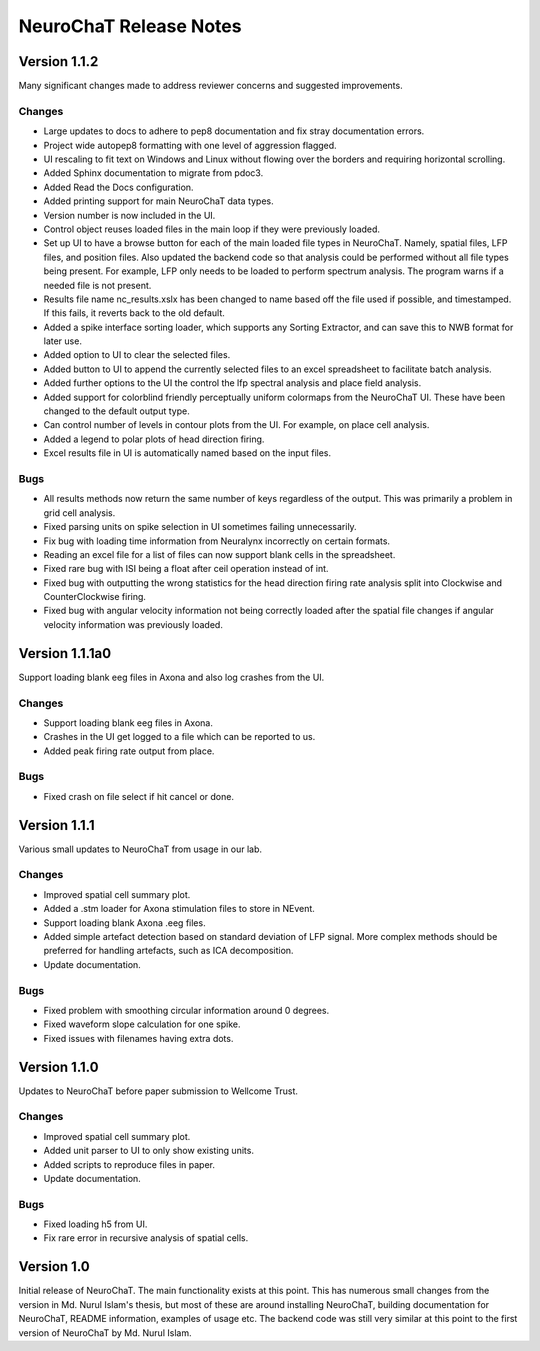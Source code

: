 =======================
NeuroChaT Release Notes
=======================

Version 1.1.2
=============
Many significant changes made to address reviewer concerns and suggested improvements.

Changes
-------
- Large updates to docs to adhere to pep8 documentation and fix stray documentation errors.
- Project wide autopep8 formatting with one level of aggression flagged.
- UI rescaling to fit text on Windows and Linux without flowing over the borders and requiring horizontal scrolling.
- Added Sphinx documentation to migrate from pdoc3.
- Added Read the Docs configuration.
- Added printing support for main NeuroChaT data types.
- Version number is now included in the UI.
- Control object reuses loaded files in the main loop if they were previously loaded.
- Set up UI to have a browse button for each of the main loaded file types in NeuroChaT. Namely, spatial files, LFP files, and position files. Also updated the backend code so that analysis could be performed without all file types being present. For example, LFP only needs to be loaded to perform spectrum analysis. The program warns if a needed file is not present.
- Results file name nc_results.xslx has been changed to name based off the file used if possible, and timestamped. If this fails, it reverts back to the old default.
- Added a spike interface sorting loader, which supports any Sorting Extractor, and can save this to NWB format for later use.
- Added option to UI to clear the selected files.
- Added button to UI to append the currently selected files to an excel spreadsheet to facilitate batch analysis.
- Added further options to the UI the control the lfp spectral analysis and place field analysis.
- Added support for colorblind friendly perceptually uniform colormaps from the NeuroChaT UI. These have been changed to the default output type.
- Can control number of levels in contour plots from the UI. For example, on place cell analysis.
- Added a legend to polar plots of head direction firing.
- Excel results file in UI is automatically named based on the input files.

Bugs
----
- All results methods now return the same number of keys regardless of the output. This was primarily a problem in grid cell analysis.
- Fixed parsing units on spike selection in UI sometimes failing unnecessarily.
- Fix bug with loading time information from Neuralynx incorrectly on certain formats.
- Reading an excel file for a list of files can now support blank cells in the spreadsheet.
- Fixed rare bug with ISI being a float after ceil operation instead of int.
- Fixed bug with outputting the wrong statistics for the head direction firing rate analysis split into Clockwise and CounterClockwise firing.
- Fixed bug with angular velocity information not being correctly loaded after the spatial file changes if angular velocity information was previously loaded.

Version 1.1.1a0
===============
Support loading blank eeg files in Axona and also log crashes from the UI.

Changes
-------
- Support loading blank eeg files in Axona.
- Crashes in the UI get logged to a file which can be reported to us.
- Added peak firing rate output from place.

Bugs
----
- Fixed crash on file select if hit cancel or done.

Version 1.1.1
=============
Various small updates to NeuroChaT from usage in our lab.

Changes
-------
- Improved spatial cell summary plot. 
- Added a .stm loader for Axona stimulation files to store in NEvent.
- Support loading blank Axona .eeg files.
- Added simple artefact detection based on standard deviation of LFP signal. More complex methods should be preferred for handling artefacts, such as ICA decomposition.
- Update documentation.

Bugs
----
- Fixed problem with smoothing circular information around 0 degrees.
- Fixed waveform slope calculation for one spike.
- Fixed issues with filenames having extra dots.

Version 1.1.0
=============
Updates to NeuroChaT before paper submission to Wellcome Trust.

Changes
-------
- Improved spatial cell summary plot. 
- Added unit parser to UI to only show existing units.
- Added scripts to reproduce files in paper.
- Update documentation.

Bugs
----
- Fixed loading h5 from UI.
- Fix rare error in recursive analysis of spatial cells.

Version 1.0
===========
Initial release of NeuroChaT.
The main functionality exists at this point.
This has numerous small changes from the version in Md. Nurul Islam's thesis, but most of these are around installing NeuroChaT, building documentation for NeuroChaT, README information, examples of usage etc.
The backend code was still very similar at this point to the first version of NeuroChaT by Md. Nurul Islam.
